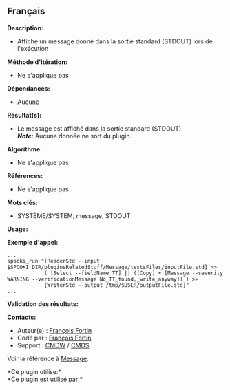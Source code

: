 ** Français















*Description:*

- Affiche un message donné dans la sortie standard (STDOUT) lors de
  l'exécution

*Méthode d'itération:*

- Ne s'applique pas

*Dépendances:*

- Aucune

*Résultat(s):*

- Le message est affiché dans la sortie standard (STDOUT).\\
  */Note:/* Aucune donnée ne sort du plugin.

*Algorithme:*

- Ne s'applique pas

*Références:*

- Ne s'applique pas

*Mots clés:*

- SYSTÈME/SYSTEM, message, STDOUT

*Usage:*

*Exemple d'appel:* 

#+begin_example
      ...
      spooki_run "[ReaderStd --input $SPOOKI_DIR/pluginsRelatedStuff/Message/testsFiles/inputFile.std] >>
                  ( [Select --fieldName TT] || ([Copy] + [Message --severity WARNING --verificationMessage No_TT_found,_write_anyway]) ) >>
                  [WriterStd --output /tmp/$USER/outputFile.std]"
      ...
#+end_example

*Validation des résultats:*

*Contacts:*

- Auteur(e) : [[https://wiki.cmc.ec.gc.ca/wiki/User:Fortinf][François
  Fortin]]
- Codé par : [[https://wiki.cmc.ec.gc.ca/wiki/User:Fortinf][François
  Fortin]]
- Support : [[https://wiki.cmc.ec.gc.ca/wiki/CMDW][CMDW]] /
  [[https://wiki.cmc.ec.gc.ca/wiki/CMDS][CMDS]]

Voir la référence à [[file:Message_8cpp.html][Message]].



*Ce plugin utilise:*\\

*Ce plugin est utilisé par:*\\



  

